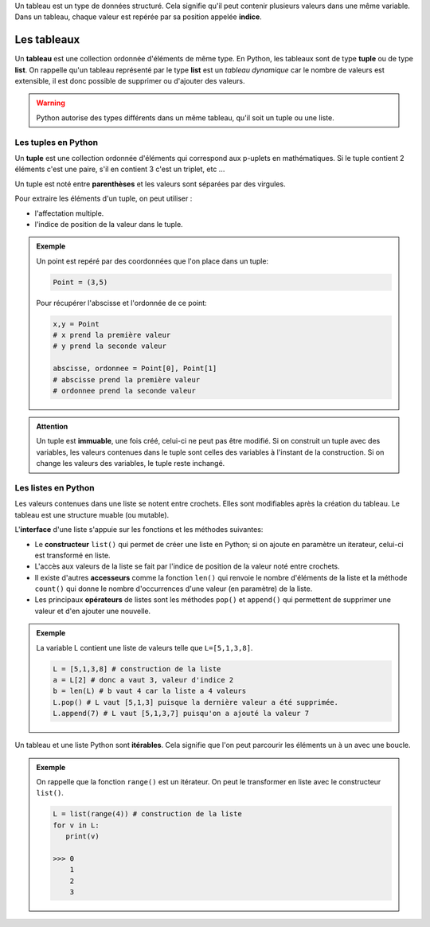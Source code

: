.. TNSI

Un tableau est un type de données structuré. Cela signifie qu'il peut contenir plusieurs valeurs dans une même variable. Dans un tableau, chaque valeur est repérée par sa position appelée **indice**.
  
Les tableaux
------------

Un **tableau** est une collection ordonnée d'éléments de même type. En Python, les tableaux sont  de type **tuple** ou de type **list**. On rappelle qu'un tableau représenté par le type **list** est un *tableau dynamique* car le nombre de valeurs est extensible, il est donc possible de supprimer ou d'ajouter des valeurs.

.. warning::

   Python autorise des types différents dans un même tableau, qu'il soit un tuple ou une liste.

Les tuples en Python
********************

Un **tuple** est une collection ordonnée d'éléments qui correspond aux p-uplets en mathématiques. Si le tuple contient 2 éléments c'est une paire, s'il en contient 3 c'est un triplet, etc ...

Un tuple est noté entre **parenthèses** et les valeurs sont séparées par des virgules.

Pour extraire les éléments d'un tuple, on peut utiliser :

- l'affectation multiple.
- l'indice de position de la valeur dans le tuple.

.. admonition:: Exemple

   Un point est repéré par des coordonnées que l'on place dans un tuple:
   
   .. code:: python
   
      Point = (3,5)
      
   Pour récupérer l'abscisse et l'ordonnée de ce point:
   
   .. code:: python
   
      x,y = Point
      # x prend la première valeur
      # y prend la seconde valeur
      
      abscisse, ordonnee = Point[0], Point[1]
      # abscisse prend la première valeur
      # ordonnee prend la seconde valeur
   
 
.. admonition:: Attention 
   :name: attention
   
   Un tuple est **immuable**, une fois créé, celui-ci ne peut pas être modifié. Si on construit un tuple avec des variables, les valeurs contenues dans le tuple sont celles des variables à l'instant de la construction. Si on change les valeurs des variables, le tuple reste inchangé.

   
Les listes en Python
********************

Les valeurs contenues dans une liste se notent entre crochets. Elles sont modifiables après la création du tableau. Le tableau est une structure muable (ou mutable).

L\'**interface** d'une liste s'appuie sur les fonctions et les méthodes suivantes:

- Le **constructeur** ``list()`` qui permet de créer une liste en Python; si on ajoute en paramètre un iterateur, celui-ci est transformé en liste.
- L'accès aux valeurs de la liste se fait par l'indice de position de la valeur noté entre crochets.
- Il existe d'autres **accesseurs** comme la fonction ``len()`` qui renvoie le nombre d'éléments de la liste et la méthode ``count()`` qui donne le nombre d'occurrences d'une valeur (en paramètre) de la liste.
- Les principaux **opérateurs** de listes sont les méthodes ``pop()`` et ``append()`` qui permettent de supprimer une valeur et d'en ajouter une nouvelle.

.. admonition:: Exemple

   La variable L contient une liste de valeurs telle que ``L=[5,1,3,8]``.
   
   .. code:: python
   
      L = [5,1,3,8] # construction de la liste
      a = L[2] # donc a vaut 3, valeur d'indice 2
      b = len(L) # b vaut 4 car la liste a 4 valeurs
      L.pop() # L vaut [5,1,3] puisque la dernière valeur a été supprimée.
      L.append(7) # L vaut [5,1,3,7] puisqu'on a ajouté la valeur 7

Un tableau et une liste Python sont **itérables**. Cela signifie que l'on peut parcourir les éléments un à un avec une boucle.

.. admonition:: Exemple

   On rappelle que la fonction ``range()`` est un itérateur. On peut le transformer en liste avec le constructeur ``list()``.
   
   .. code:: python
   
      L = list(range(4)) # construction de la liste
      for v in L:
         print(v)
      
      >>> 0
          1
          2
          3

